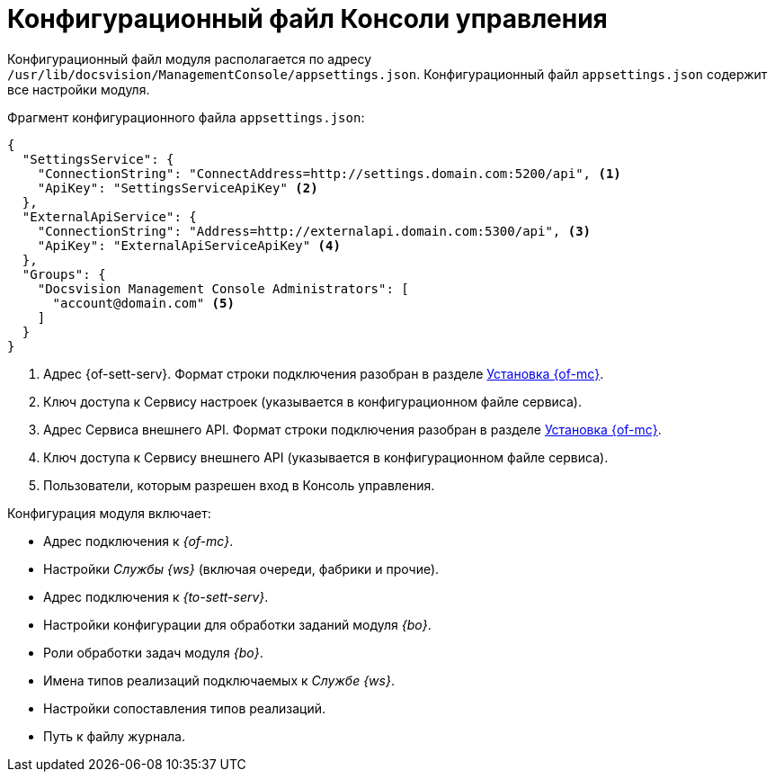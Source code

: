 = Конфигурационный файл Консоли управления

Конфигурационный файл модуля располагается по адресу `/usr/lib/docsvision/ManagementConsole/appsettings.json`. Конфигурационный файл `appsettings.json` содержит все настройки модуля.

.Фрагмент конфигурационного файла `appsettings.json`:
[source,json]
----
{
  "SettingsService": {
    "ConnectionString": "ConnectAddress=http://settings.domain.com:5200/api", <.>
    "ApiKey": "SettingsServiceApiKey" <.>
  },
  "ExternalApiService": {
    "ConnectionString": "Address=http://externalapi.domain.com:5300/api", <.>
    "ApiKey": "ExternalApiServiceApiKey" <.>
  },
  "Groups": {
    "Docsvision Management Console Administrators": [
      "account@domain.com" <.>
    ]
  }
}
----
<.> Адрес {of-sett-serv}. Формат строки подключения разобран в разделе xref:install.adoc#conn-string[Установка {of-mc}].
<.> Ключ доступа к Сервису настроек (указывается в конфигурационном файле сервиса).
<.> Адрес Сервиса внешнего API. Формат строки подключения разобран в разделе xref:install.adoc#conn-string[Установка {of-mc}].
<.> Ключ доступа к Сервису внешнего API (указывается в конфигурационном файле сервиса).
<.> Пользователи, которым разрешен вход в Консоль управления.

.Конфигурация модуля включает:
* Адрес подключения к _{of-mc}_.
* Настройки _Службы {ws}_ (включая очереди, фабрики и прочие).
* Адрес подключения к _{to-sett-serv}_.
* Настройки конфигурации для обработки заданий модуля _{bo}_.
* Роли обработки задач модуля _{bo}_.
* Имена типов реализаций подключаемых к _Службе {ws}_.
* Настройки сопоставления типов реализаций.
* Путь к файлу журнала.
